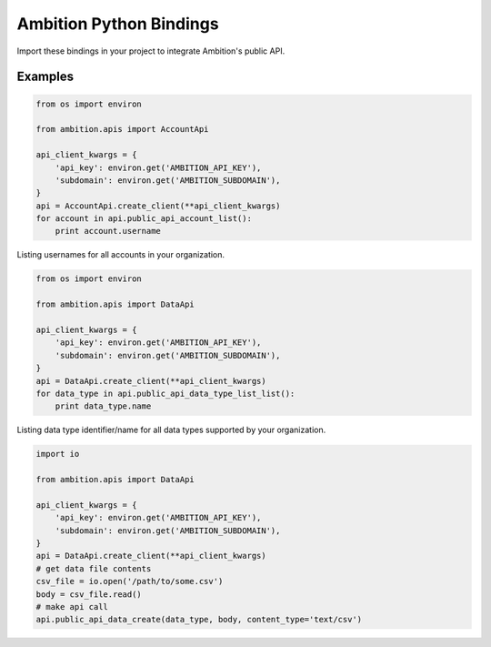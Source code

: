 Ambition Python Bindings
=============================

Import these bindings in your project to integrate Ambition's public API.

Examples
--------

.. code-block:: python

    from os import environ

    from ambition.apis import AccountApi

    api_client_kwargs = {
        'api_key': environ.get('AMBITION_API_KEY'),
        'subdomain': environ.get('AMBITION_SUBDOMAIN'),
    }
    api = AccountApi.create_client(**api_client_kwargs)
    for account in api.public_api_account_list():
        print account.username

Listing usernames for all accounts in your organization.

.. code-block:: python

    from os import environ

    from ambition.apis import DataApi

    api_client_kwargs = {
        'api_key': environ.get('AMBITION_API_KEY'),
        'subdomain': environ.get('AMBITION_SUBDOMAIN'),
    }
    api = DataApi.create_client(**api_client_kwargs)
    for data_type in api.public_api_data_type_list_list():
        print data_type.name

Listing data type identifier/name for all data types supported by your organization.

.. code-block:: python

    import io

    from ambition.apis import DataApi

    api_client_kwargs = {
        'api_key': environ.get('AMBITION_API_KEY'),
        'subdomain': environ.get('AMBITION_SUBDOMAIN'),
    }
    api = DataApi.create_client(**api_client_kwargs)
    # get data file contents
    csv_file = io.open('/path/to/some.csv')
    body = csv_file.read()
    # make api call
    api.public_api_data_create(data_type, body, content_type='text/csv')
    
